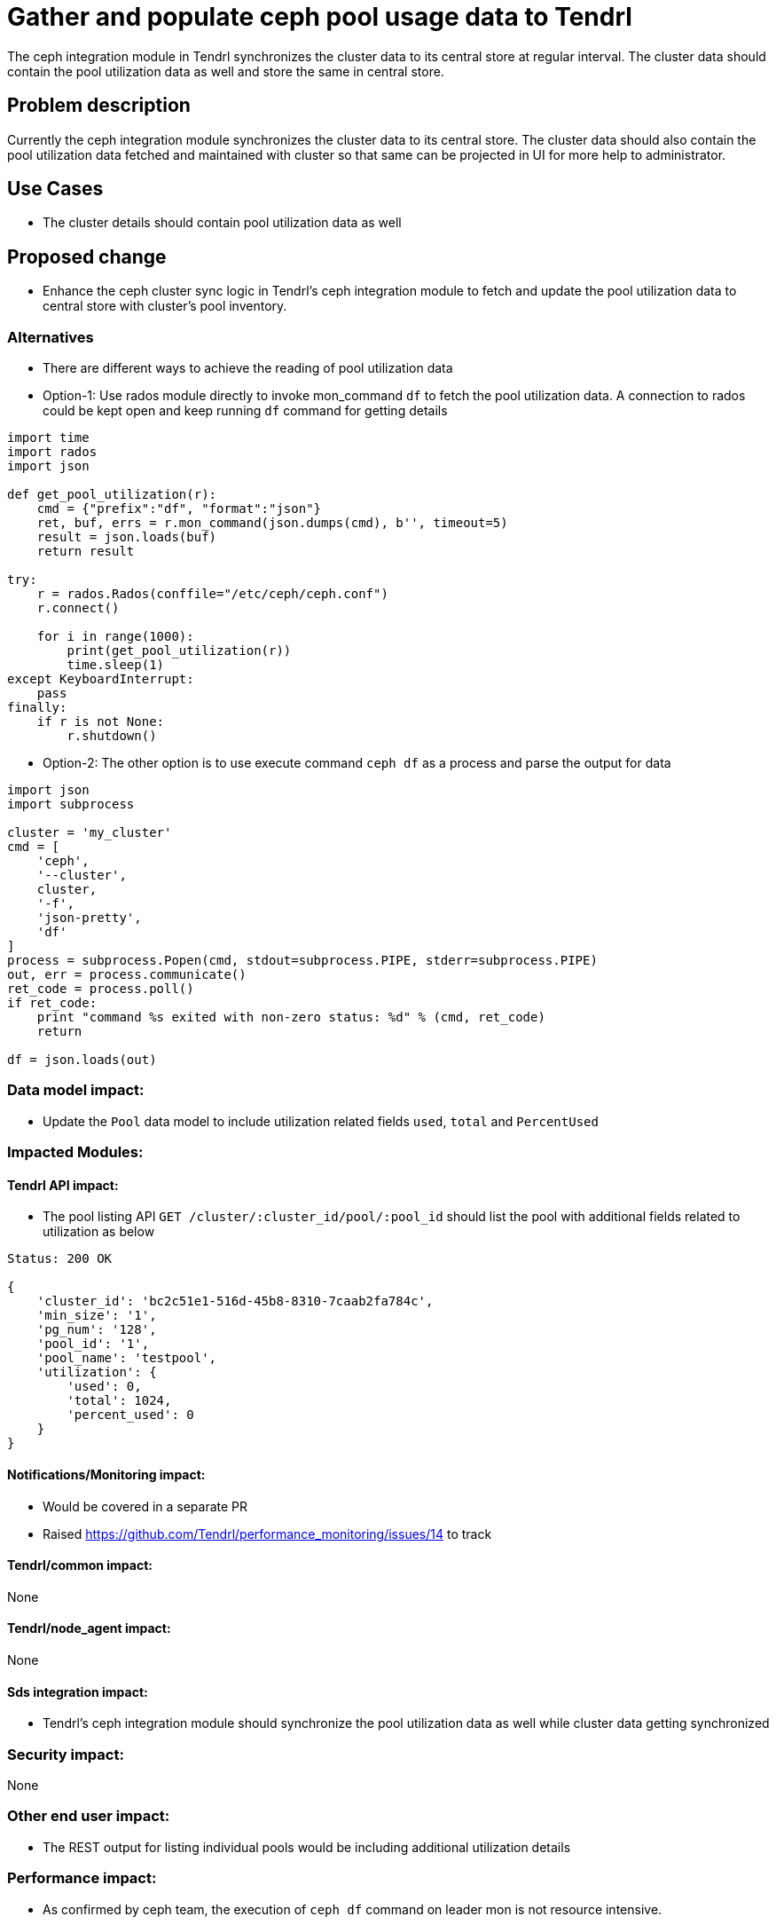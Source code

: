 = Gather and populate ceph pool usage data to Tendrl

The ceph integration module in Tendrl synchronizes the cluster data to its
central store at regular interval. The cluster data should contain the pool
utilization data as well and store the same in central store.


== Problem description

Currently the ceph integration module synchronizes the cluster data to its
central store. The cluster data should also contain the pool utilization data
fetched and maintained with cluster so that same can be projected in UI for more
help to administrator.


== Use Cases

* The cluster details should contain pool utilization data as well


== Proposed change

* Enhance the ceph cluster sync logic in Tendrl's ceph integration module to
fetch and update the pool utilization data to central store with cluster's pool
inventory.

=== Alternatives

* There are different ways to achieve the reading of pool utilization data

* Option-1: Use rados module directly to invoke mon_command `df` to fetch the
pool utilization data. A connection to rados could be kept open and keep running
`df` command for getting details

```
import time
import rados
import json

def get_pool_utilization(r):
    cmd = {"prefix":"df", "format":"json"}
    ret, buf, errs = r.mon_command(json.dumps(cmd), b'', timeout=5)
    result = json.loads(buf)
    return result

try:
    r = rados.Rados(conffile="/etc/ceph/ceph.conf")
    r.connect()

    for i in range(1000):
        print(get_pool_utilization(r))
        time.sleep(1)
except KeyboardInterrupt:
    pass
finally:
    if r is not None:
        r.shutdown()
```

* Option-2: The other option is to use execute command `ceph df` as a process
and parse the output for data

```
import json
import subprocess

cluster = 'my_cluster'
cmd = [
    'ceph',
    '--cluster',
    cluster,
    '-f',
    'json-pretty',
    'df'
]
process = subprocess.Popen(cmd, stdout=subprocess.PIPE, stderr=subprocess.PIPE)
out, err = process.communicate()
ret_code = process.poll()
if ret_code:
    print "command %s exited with non-zero status: %d" % (cmd, ret_code)
    return

df = json.loads(out)
```

=== Data model impact:

* Update the `Pool` data model to include utilization related fields `used`,
`total` and `PercentUsed`

=== Impacted Modules:

==== Tendrl API impact:

* The pool listing API `GET /cluster/:cluster_id/pool/:pool_id` should list the
pool with additional fields related to utilization as below

```
Status: 200 OK

{
    'cluster_id': 'bc2c51e1-516d-45b8-8310-7caab2fa784c',
    'min_size': '1',
    'pg_num': '128',
    'pool_id': '1',
    'pool_name': 'testpool',
    'utilization': {
        'used': 0,
        'total': 1024,
        'percent_used': 0
    }
}
```

==== Notifications/Monitoring impact:

* Would be covered in a separate PR

* Raised https://github.com/Tendrl/performance_monitoring/issues/14 to track

==== Tendrl/common impact:

None

==== Tendrl/node_agent impact:

None

==== Sds integration impact:

* Tendrl's ceph integration module should synchronize the pool utilization data
as well while cluster data getting synchronized

=== Security impact:

None

=== Other end user impact:

* The REST output for listing individual pools would be including additional
utilization details

=== Performance impact:

* As confirmed by ceph team, the execution of `ceph df` command on leader mon is
not resource intensive.

=== Other deployer impact:

None

=== Developer impact:

* API module owner to make sure pool listing contains the utilization details
as well and shown properly

== Implementation:

* Enhance the ceph integration module's cluster data syncing logic to fetch the
instant pool utilization details and save along-with the pool inventory in
central store

* Out of above mentioned two options under alternatives, option-1 would be
preferable here as we directly talk to rados module and we can keep the
connection open to rados mon module and keep running command `df` again and
again each sync time.

=== Assignee(s):

Primary assignee:
  shtripat

Other contributors:
  anivargi - API module

=== Work Items:

* https://github.com/Tendrl/specifications/issues/80

== Dependencies:

None

== Testing:

* Verify if the pool listing displays the utilization as well in central store

* Verify the pool listing API to make sure utilization details are listed

== Documentation impact:

* REST api documentation to update the pool listing results and add utilization
data as well

== References:

* https://github.com/Tendrl/ceph_integration/issues/64

* https://github.com/Tendrl/usmqe-tests/issues/19
